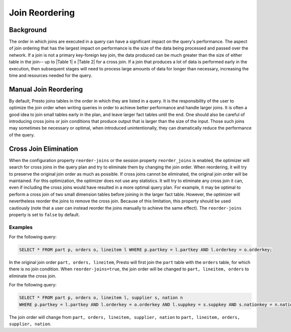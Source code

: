 ***************
Join Reordering
***************

Background
----------

The order in which joins are executed in a query can have a significant impact on the query's performance. The aspect of
join ordering that has the largest impact on performance is the size of the data being processed and passed over the
network. If a join is not a primary key-foreign key join, the data produced can be much greater than the size of either
table in the join-- up to \|Table 1\| x \|Table 2\| for a cross join. If a join that produces a lot of data is performed
early in the execution, then subsequent stages will need to process large amounts of data for longer than necessary,
increasing the time and resources needed for the query.

Manual Join Reordering
----------------------

By default, Presto joins tables in the order in which they are listed in a query. It is the responsibility of the user to
optimize the join order when writing queries in order to achieve better performance and handle larger joins. It is often a
good idea to join small tables early in the plan, and leave larger fact tables until the end. One should also be careful of
introducing cross joins or join conditions that produce output that is larger than the size of the input. Those such joins
may sometimes be necessary or optimal, when introduced unintentionally, they can dramatically reduce the performance
of the query.

Cross Join Elimination
----------------------

When the configuration property ``reorder-joins`` or the session property ``reorder_joins`` is enabled, the optimizer will
search for cross joins in the query plan and try to eliminate them by changing the join order. When reordering, it will
try to preserve the original join order as much as possible. If cross joins cannot be eliminated, the original join order
will be maintained. For this optimization, the optimizer does not use any statistics. It will try to eliminate any cross
join it can, even if including the cross joins would have resulted in a more optimal query plan. For example, it may be
optimal to perform a cross join of two small dimension tables before joining in the larger fact table. However, the
optimizer will nevertheless reorder the joins to remove the cross join. Because of this limitation, this property should be
used cautiously (note that a user can instead reorder the joins manually to achieve the same effect). The ``reorder-joins``
property is set to ``false`` by default.

Examples
^^^^^^^^
For the following query:

.. code-block:: sql

  SELECT * FROM part p, orders o, lineitem l WHERE p.partkey = l.partkey AND l.orderkey = o.orderkey;

In the original join order ``part, orders, lineitem``, Presto will first join the ``part`` table with the
``orders`` table, for which there is no join condition. When ``reorder-joins=true``, the join order will be changed
to ``part, lineitem, orders`` to eliminate the cross join.

For the following query:

.. code-block:: sql

  SELECT * FROM part p, orders o, lineitem l, supplier s, nation n
  WHERE p.partkey = l.partkey AND l.orderkey = o.orderkey AND l.suppkey = s.suppkey AND s.nationkey = n.nationkey;

The join order will change from ``part, orders, lineitem, supplier, nation`` to ``part, lineitem, orders, supplier, nation``.
